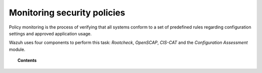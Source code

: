 .. Copyright (C) 2018 Wazuh, Inc.

.. _manual_policy_monitoring:

Monitoring security policies
============================

Policy monitoring is the process of verifying that all systems conform to a set of predefined rules regarding configuration settings and approved application usage.

Wazuh uses four components to perform this task: *Rootcheck*, *OpenSCAP*, *CIS-CAT* and the *Configuration Assessment* module.

.. topic:: Contents

    .. toctree::
        :maxdepth: 2

        rootcheck/index
        configuration_assessment/index
        openscap/index
        ciscat/ciscat
